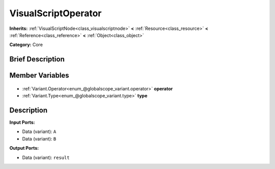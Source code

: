 .. Generated automatically by doc/tools/makerst.py in Godot's source tree.
.. DO NOT EDIT THIS FILE, but the VisualScriptOperator.xml source instead.
.. The source is found in doc/classes or modules/<name>/doc_classes.

.. _class_VisualScriptOperator:

VisualScriptOperator
====================

**Inherits:** :ref:`VisualScriptNode<class_visualscriptnode>` **<** :ref:`Resource<class_resource>` **<** :ref:`Reference<class_reference>` **<** :ref:`Object<class_object>`

**Category:** Core

Brief Description
-----------------



Member Variables
----------------

  .. _class_VisualScriptOperator_operator:

- :ref:`Variant.Operator<enum_@globalscope_variant.operator>` **operator**

  .. _class_VisualScriptOperator_type:

- :ref:`Variant.Type<enum_@globalscope_variant.type>` **type**


Description
-----------

**Input Ports:**

- Data (variant): ``A``

- Data (variant): ``B``

**Output Ports:**

- Data (variant): ``result``

